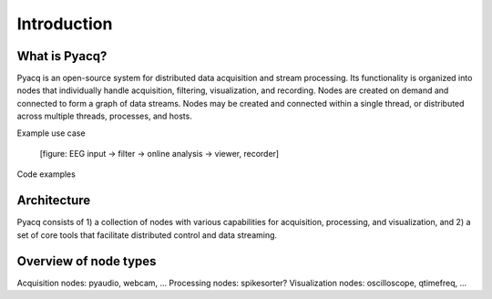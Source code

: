 Introduction
============

What is Pyacq?
--------------

Pyacq is an open-source system for distributed data acquisition and stream
processing. Its functionality is organized into nodes that individually handle
acquisition, filtering, visualization, and recording. Nodes are created on
demand and connected to form a graph of data streams. Nodes may be created and
connected within a single thread, or distributed across multiple threads,
processes, and hosts.

Example use case

  [figure: EEG input -> filter -> online analysis -> viewer, recorder]

Code examples


Architecture
------------

Pyacq consists of 1) a collection of nodes with various capabilities for 
acquisition, processing, and visualization, and 2) a set of core tools that
facilitate distributed control and data streaming.
    
    


Overview of node types
----------------------



Acquisition nodes: pyaudio, webcam, ...
Processing nodes:  spikesorter?
Visualization nodes: oscilloscope, qtimefreq, ...



